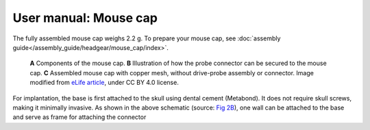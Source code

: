 User manual: Mouse cap
=======================



The fully assembled mouse cap weighs 2.2 g. To prepare your mouse cap, see :doc:`assembly guide</assembly_guide/headgear/mouse_cap/index>`.

.. figure:: ../../../_static/images/mouse_cap.png

   **A** Components of the mouse cap. 
   **B** Illustration of how the probe connector can be secured to the mouse cap. 
   **C** Assembled mouse cap with copper mesh, without  drive-probe assembly or connector. 
   Image modified from `eLife article <https://elifesciences.org/articles/65859#fig2>`__, under CC BY 4.0 license.


For implantation, the base is first attached to the skull using dental cement (Metabond). 
It does not require skull screws, making it minimally invasive. 
As shown in the above schematic (source: `Fig 2B <https://elifesciences.org/articles/65859#fig2>`__), 
one wall can be attached to the base and serve as frame for attaching the connector 




